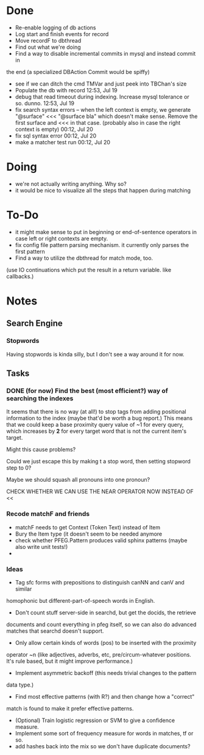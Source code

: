* Done
  - Re-enable logging of db actions
  + Log start and finish events for record
  + Move recordF to dbthread
  - Find out what we're doing
  - Find a way to disable incremental commits in mysql and instead commit in
  the end (a specialized DBAction Commit would be spiffy)
  - see if we can ditch the cmd TMVar and just peek into TBChan's size
  - Populate the db with record 12:53, Jul 19
  - debug that read timeout during indexing. Increase mysql tolerance or so. dunno. 12:53, Jul 19
  - fix search syntax errors -- when the left context is empty, we generate
    "@surface" <<< "@surface bla" which doesn't make sense. Remove the first surface and <<< in that case. (probably also in case the right context is empty) 00:12, Jul 20
  - fix sql syntax error 00:12, Jul 20
  - make a matcher test run 00:12, Jul 20
* Doing
  - we're not actually writing anything. Why so?
  - it would be nice to visualize all the steps that happen during matching
* To-Do
  - it might make sense to put in beginning or end-of-sentence operators in case left or right contexts are empty.
  - fix config file pattern parsing mechanism. it currently only parses the first pattern
  - Find a way to utilize the dbthread for match mode, too.
  (use IO continuations which put the result in a return variable. like callbacks.)
* Notes
** Search Engine
*** Stopwords
    Having stopwords is kinda silly, but I don't see a way around it for now.
** Tasks
*** DONE (for now) Find the best (most efficient?) way of searching the indexes
    It seems that there is no way (at all!) to stop tags from adding positional
    information to the index (maybe that'd be worth a bug report.)
    This means that we could keep a base proximity query value of ~1 for every
    query, which increases by *2* for every target word that is not the current
    item's target.

    Might this cause problems?

    Could we just escape this by making t a stop word, then setting stopword step to 0?

    Maybe we should squash all pronouns into one pronoun?

    CHECK WHETHER WE CAN USE THE NEAR OPERATOR NOW INSTEAD OF <<

*** Recode matchF and friends
    - matchF needs to get Context (Token Text) instead of Item
    - Bury the Item type (it doesn't seem to be needed anymore
    - check whether PFEG.Pattern produces valid sphinx patterns (maybe also write unit tests!)
    - 
*** Ideas
    - Tag sfc forms with prepositions to distinguish canNN and canV and similar
    homophonic but different-part-of-speech words in English.
    - Don't count stuff server-side in searchd, but get the docids, the retrieve
    documents and count everything in pfeg itself, so we can also do advanced
    matches that searchd doesn't support.
    - Only allow certain kinds of words (pos) to be inserted with the proximity
    operator ~n (like adjectives, adverbs, etc, pre/circum-whatever positions.
    It's rule based, but it might improve performance.)
    - Implement asymmetric backoff (this needs trivial changes to the pattern
    data type.)
    - Find most effective patterns (with R?) and then change how a "correct"
    match is found to make it prefer effective patterns.
    - (Optional) Train logistic regression or SVM to give a confidence measure.
    - Implement some sort of frequency measure for words in matches, tf or so.
    - add hashes back into the mix so we don't have duplicate documents?
